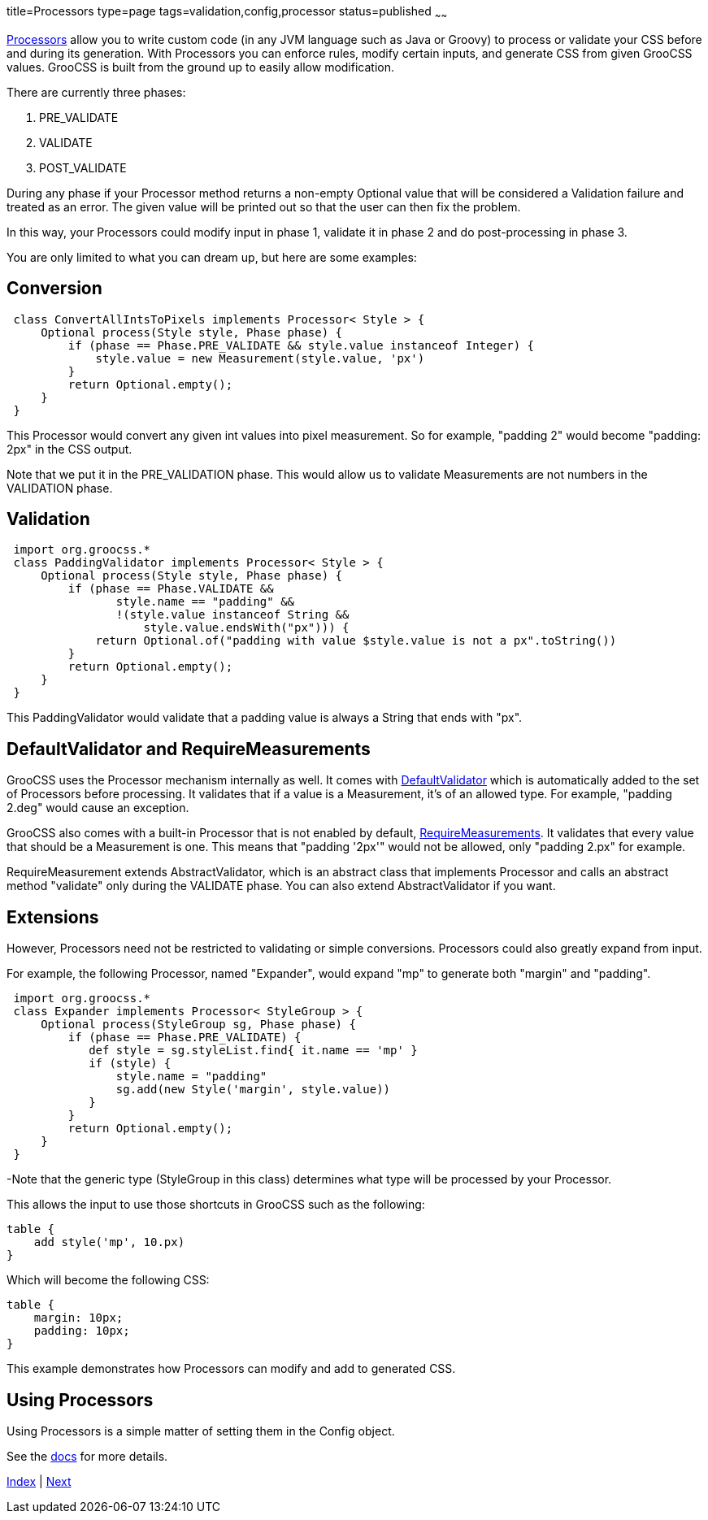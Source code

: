 title=Processors
type=page
tags=validation,config,processor
status=published
~~~~~~

http://www.groocss.org/docs/1.0-M3/org/groocss/proc/Processor.html[Processors]
allow you to write custom code (in any JVM language such as Java or Groovy)
to process or validate your CSS before and during its generation.
With Processors you can enforce rules, modify certain inputs,
and generate CSS from given GrooCSS values.
GrooCSS is built from the ground up to easily allow modification.

There are currently three phases:

1. PRE_VALIDATE
1. VALIDATE
1. POST_VALIDATE

During any phase if your Processor method returns a non-empty Optional value
that will be considered a Validation failure and treated as an error.
The given value will be printed out so that the user can
then fix the problem.

In this way, your Processors could modify input in phase 1, validate it
in phase 2 and do post-processing in phase 3.

You are only limited to what you can dream up, but here are some examples:

== Conversion

[source,groovy]
 class ConvertAllIntsToPixels implements Processor< Style > {
     Optional process(Style style, Phase phase) {
         if (phase == Phase.PRE_VALIDATE && style.value instanceof Integer) {
             style.value = new Measurement(style.value, 'px')
         }
         return Optional.empty();
     }
 }

This Processor would convert any given int values into pixel measurement.
So for example, "padding 2" would become "padding: 2px" in the CSS output.

Note that we put it in the PRE_VALIDATION phase.
This would allow us to validate Measurements are not numbers in the VALIDATION phase.

== Validation

[source,groovy]
 import org.groocss.*
 class PaddingValidator implements Processor< Style > {
     Optional process(Style style, Phase phase) {
         if (phase == Phase.VALIDATE &&
                style.name == "padding" &&
                !(style.value instanceof String &&
                    style.value.endsWith("px"))) {
             return Optional.of("padding with value $style.value is not a px".toString())
         }
         return Optional.empty();
     }
 }

This PaddingValidator would validate that a padding value
is always a String that ends with "px".

== DefaultValidator and RequireMeasurements

GrooCSS uses the Processor mechanism internally as well. It comes with
http://www.groocss.org/docs/1.0-M3/org/groocss/valid/DefaultValidator.html[DefaultValidator]
which is automatically added to the set of Processors before processing.
It validates that if a value is a Measurement, it's of an allowed type.
For example, "padding 2.deg" would cause an exception.

GrooCSS also comes with a built-in Processor that is not enabled by default,
http://www.groocss.org/docs/1.0-M3/org/groocss/valid/RequireMeasurements.html[RequireMeasurements].
It validates that every value that should be a Measurement is one.
This means that "padding '2px'" would not be allowed, only "padding 2.px" for example.

RequireMeasurement extends AbstractValidator, which is an abstract class that
implements Processor and calls an abstract method "validate" only
during the VALIDATE phase. You can also extend AbstractValidator if you want.

== Extensions

However, Processors need not be restricted to validating or simple conversions.
Processors could also greatly expand from input.

For example, the following Processor, named "Expander",
would expand "mp" to generate both "margin" and "padding".

[source,groovy]
 import org.groocss.*
 class Expander implements Processor< StyleGroup > {
     Optional process(StyleGroup sg, Phase phase) {
         if (phase == Phase.PRE_VALIDATE) {
            def style = sg.styleList.find{ it.name == 'mp' }
            if (style) {
                style.name = "padding"
                sg.add(new Style('margin', style.value))
            }
         }
         return Optional.empty();
     }
 }

-Note that the generic type (StyleGroup in this class) determines
what type will be processed by your Processor.

This allows the input to use those shortcuts in GrooCSS such as the following:

[source,groovy]
table {
    add style('mp', 10.px)
}

Which will become the following CSS:
[source,css]
table {
    margin: 10px;
    padding: 10px;
}

This example demonstrates how Processors can modify and add to generated CSS.

== Using Processors

Using Processors is a simple matter of setting them in the Config object.

See the http://www.groocss.org/docs/1.0-M3/org/groocss/Config.html[docs] for more details.

link:index.html[Index] | link:micronaut.html[Next]
